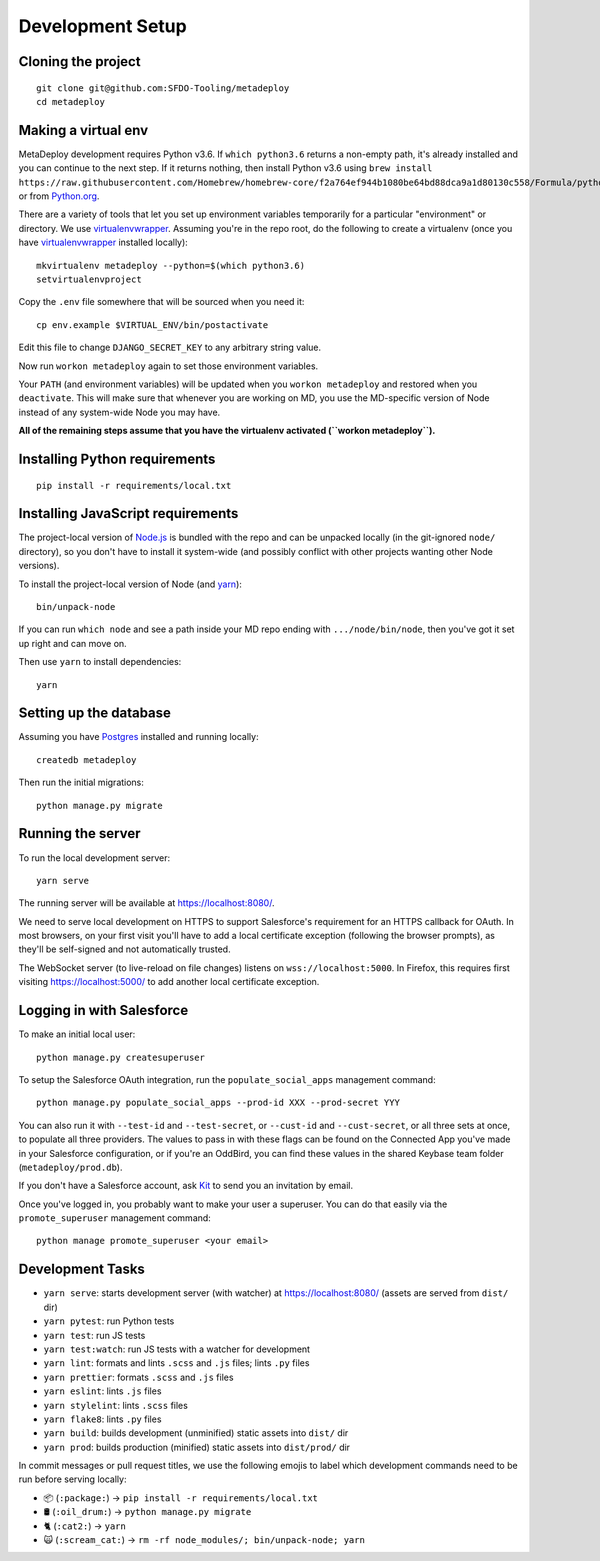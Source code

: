 Development Setup
=================

Cloning the project
-------------------

::

   git clone git@github.com:SFDO-Tooling/metadeploy
   cd metadeploy

Making a virtual env
--------------------

MetaDeploy development requires Python v3.6. If ``which python3.6`` returns a
non-empty path, it's already installed and you can continue to the next step. If
it returns nothing, then install Python v3.6 using
``brew install https://raw.githubusercontent.com/Homebrew/homebrew-core/f2a764ef944b1080be64bd88dca9a1d80130c558/Formula/python.rb``,
or from `Python.org`_.

.. _Python.org: https://www.python.org/downloads/

There are a variety of tools that let you set up environment variables
temporarily for a particular "environment" or directory. We use
`virtualenvwrapper`_. Assuming you're in the repo root, do the following to
create a virtualenv (once you have `virtualenvwrapper`_ installed locally)::

    mkvirtualenv metadeploy --python=$(which python3.6)
    setvirtualenvproject

Copy the ``.env`` file somewhere that will be sourced when you need it::

    cp env.example $VIRTUAL_ENV/bin/postactivate

Edit this file to change ``DJANGO_SECRET_KEY`` to any arbitrary string value.

Now run ``workon metadeploy`` again to set those environment variables.

Your ``PATH`` (and environment variables) will be updated when you
``workon metadeploy`` and restored when you ``deactivate``. This will make sure
that whenever you are working on MD, you use the MD-specific version of Node
instead of any system-wide Node you may have.

**All of the remaining steps assume that you have the virtualenv activated
(``workon metadeploy``).**

.. _virtualenvwrapper: https://virtualenvwrapper.readthedocs.io/en/latest/

Installing Python requirements
------------------------------

::

    pip install -r requirements/local.txt

Installing JavaScript requirements
----------------------------------

The project-local version of `Node.js`_ is bundled with the repo and can be
unpacked locally (in the git-ignored ``node/`` directory), so you don't have to
install it system-wide (and possibly conflict with other projects wanting other
Node versions).

To install the project-local version of Node (and `yarn`_)::

   bin/unpack-node

If you can run ``which node`` and see a path inside your MD repo ending with
``.../node/bin/node``, then you've got it set up right and can move on.

Then use ``yarn`` to install dependencies::

   yarn

.. _Node.js: http://nodejs.org
.. _yarn: https://yarnpkg.com/

Setting up the database
-----------------------

Assuming you have `Postgres <https://www.postgresql.org/download/>`_ installed
and running locally::

   createdb metadeploy

Then run the initial migrations::

   python manage.py migrate

Running the server
------------------

To run the local development server::

   yarn serve

The running server will be available at `<https://localhost:8080/>`_.

We need to serve local development on HTTPS to support Salesforce's requirement
for an HTTPS callback for OAuth. In most browsers, on your first visit you'll
have to add a local certificate exception (following the browser prompts), as
they'll be self-signed and not automatically trusted.

The WebSocket server (to live-reload on file changes) listens on
``wss://localhost:5000``. In Firefox, this requires first visiting
`<https://localhost:5000/>`_ to add another local certificate exception.

Logging in with Salesforce
--------------------------

To make an initial local user::

   python manage.py createsuperuser

To setup the Salesforce OAuth integration, run the
``populate_social_apps`` management command::

   python manage.py populate_social_apps --prod-id XXX --prod-secret YYY

You can also run it with ``--test-id`` and ``--test-secret``, or
``--cust-id`` and ``--cust-secret``, or all three sets at once, to
populate all three providers. The values to pass in with these flags can
be found on the Connected App you've made in your Salesforce
configuration, or if you're an OddBird, you can find these values in the
shared Keybase team folder (``metadeploy/prod.db``).

If you don't have a Salesforce account, ask `Kit <mailto:kit@oddbird.net>`_ to
send you an invitation by email.

Once you've logged in, you probably want to make your user a superuser.
You can do that easily via the ``promote_superuser`` management
command::

   python manage promote_superuser <your email>

Development Tasks
-----------------

- ``yarn serve``: starts development server (with watcher) at
  `<https://localhost:8080/>`_ (assets are served from ``dist/`` dir)
- ``yarn pytest``: run Python tests
- ``yarn test``: run JS tests
- ``yarn test:watch``: run JS tests with a watcher for development
- ``yarn lint``: formats and lints ``.scss`` and ``.js`` files; lints ``.py``
  files
- ``yarn prettier``: formats ``.scss`` and ``.js`` files
- ``yarn eslint``: lints ``.js`` files
- ``yarn stylelint``: lints ``.scss`` files
- ``yarn flake8``: lints ``.py`` files
- ``yarn build``: builds development (unminified) static assets into ``dist/``
  dir
- ``yarn prod``: builds production (minified) static assets into ``dist/prod/``
  dir

In commit messages or pull request titles, we use the following emojis to label
which development commands need to be run before serving locally:

- 📦 (``:package:``) -> ``pip install -r requirements/local.txt``
- 🛢 (``:oil_drum:``) -> ``python manage.py migrate``
- 🐈 (``:cat2:``) -> ``yarn``
- 🙀 (``:scream_cat:``) -> ``rm -rf node_modules/; bin/unpack-node; yarn``

